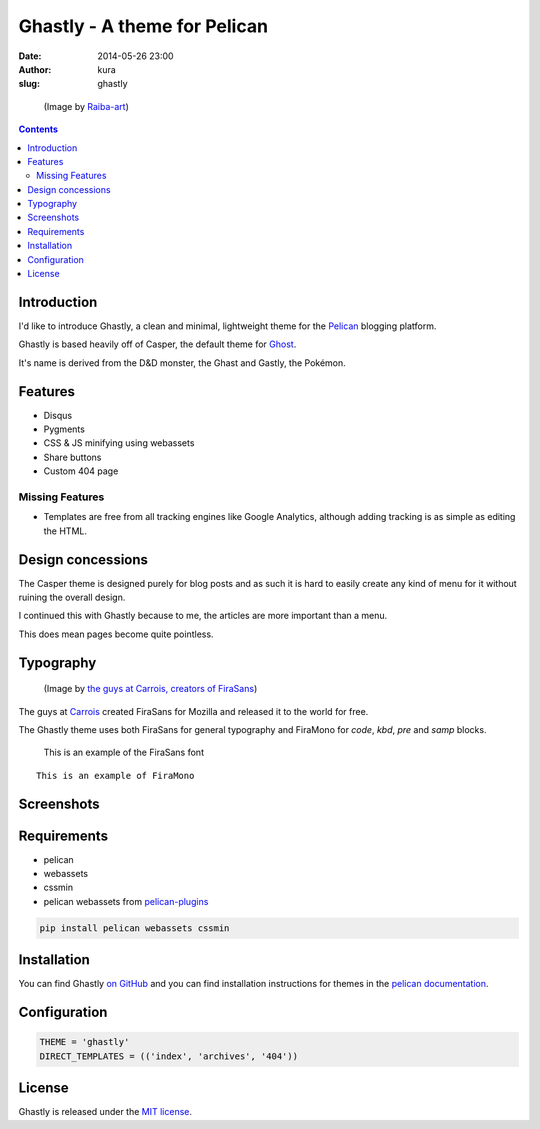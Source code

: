 Ghastly - A theme for Pelican
#############################
:date: 2014-05-26 23:00
:author: kura
:slug: ghastly

.. figure:: /images/gastly.png
    :alt: Gastly, the Ghost Pokémon

    (Image by `Raiba-art <https://raiba-art.deviantart.com/art/Gastly-294533100>`__)

.. contents::
    :backlinks: none

Introduction
============

I'd like to introduce Ghastly, a clean and minimal, lightweight theme for the
`Pelican <https://getpelican.com>`__ blogging platform.

Ghastly is based heavily off of Casper, the default theme for
`Ghost <https://ghost.org>`__.


It's name is derived from the D&D monster, the Ghast and Gastly, the
Pokémon.


Features
========

- Disqus
- Pygments
- CSS & JS minifying using webassets
- Share buttons
- Custom 404 page

Missing Features
----------------

- Templates are free from all tracking engines like Google Analytics,
  although adding tracking is as simple as editing the HTML.

Design concessions
==================

The Casper theme is designed purely for blog posts and as such it is hard
to easily create any kind of menu for it without ruining the overall design.

I continued this with Ghastly because to me, the articles are more important
than a menu.

This does mean pages become quite pointless.

Typography
==========

.. figure:: /images/firasans.png
    :alt: FiraSans map of the World

    (Image by `the guys at Carrois, creators of FiraSans <https://dev.carrois.com/fira-3-1/>`__)

The guys at `Carrois <https://dev.carrois.com/fira-3-1/>`__ created FiraSans for
Mozilla and released it to the world for free.

The Ghastly theme uses both FiraSans for general typography and FiraMono for
`code`, `kbd`, `pre` and `samp` blocks.

    This is an example of the FiraSans font

::

    This is an example of FiraMono

Screenshots
===========

.. image:: /images/ghastly-homepage.png
    :alt: An example of the homepage

.. image:: /images/ghastly-article1.png
    :alt: An example of article content

.. image:: /images/ghastly-article2.png
    :alt: An example of article content

.. image:: /images/ghastly-article3.png
    :alt: An example of article content

Requirements
============

- pelican
- webassets
- cssmin
- pelican webassets from `pelican-plugins <https://github.com/getpelican/pelican-plugins/tree/master/assets>`__

.. code-block:: bash

    pip install pelican webassets cssmin

Installation
============

You can find Ghastly `on GitHub <https://github.com/kura/ghastly>`__ and you
can find installation instructions for themes in the `pelican documentation
<https://docs.getpelican.com/en/latest/pelican-themes.html>`__.

Configuration
=============

.. code-block:: python

    THEME = 'ghastly'
    DIRECT_TEMPLATES = (('index', 'archives', '404'))

License
=======

Ghastly is released under the `MIT license <https://github.com/kura/ghastly/blob/master/LICENSE>`__.
